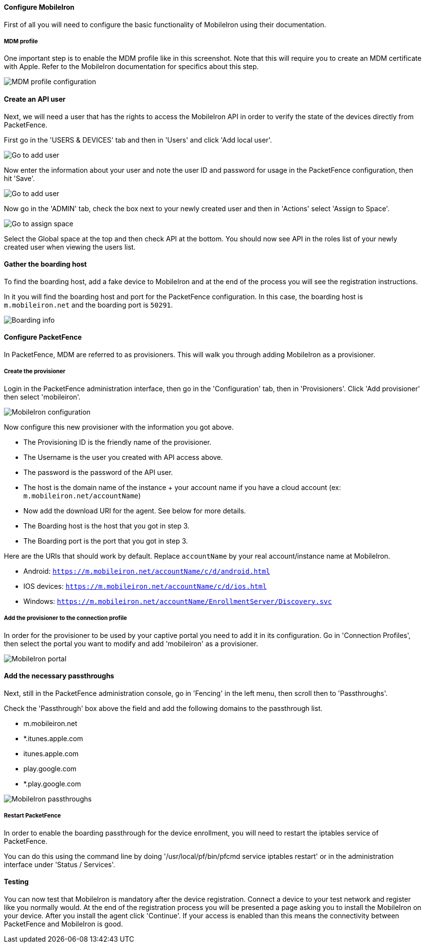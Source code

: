 Configure MobileIron
^^^^^^^^^^^^^^^^^^^^
First of all you will need to configure the basic functionality of MobileIron using their documentation.

MDM profile
+++++++++++
One important step is to enable the MDM profile like in this screenshot. 
Note that this will require you to create an MDM certificate with Apple. Refer to the MobileIron documentation for specifics about this step.

image::mobile-iron-mdm-profile-config.png[scaledwidth="100%",alt="MDM profile configuration"]

Create an API user
^^^^^^^^^^^^^^^^^^
Next, we will need a user that has the rights to access the MobileIron API in order to verify the state of the devices directly from PacketFence.

First go in the 'USERS & DEVICES' tab and then in 'Users' and click 'Add local user'.

image::mobile-iron-go-to-add-user.png[scaledwidth="100%",alt="Go to add user"]

Now enter the information about your user and note the user ID and password for usage in the PacketFence configuration, then hit 'Save'.

image::mobile-iron-create-user.png[scaledwidth="100%",alt="Go to add user"]

Now go in the 'ADMIN' tab, check the box next to your newly created user and then in 'Actions' select 'Assign to Space'.

image::mobile-iron-go-to-assign-space.png[scaledwidth="100%",alt="Go to assign space"]

Select the Global space at the top and then check API at the bottom.
You should now see API in the roles list of your newly created user when viewing the users list.

Gather the boarding host
^^^^^^^^^^^^^^^^^^^^^^^^
To find the boarding host, add a fake device to MobileIron and at the end of the process you will see the registration instructions.

In it you will find the boarding host and port for the PacketFence configuration. In this case, the boarding host is `m.mobileiron.net` and the boarding port is `50291`.

image::mobile-iron-boarding.png[scaledwidth="100%",alt="Boarding info"]

Configure PacketFence
^^^^^^^^^^^^^^^^^^^^^
In PacketFence, MDM are referred to as provisioners. 
This will walk you through adding MobileIron as a provisioner.

Create the provisioner
++++++++++++++++++++++
Login in the PacketFence administration interface, then go in the 'Configuration' tab, then in 'Provisioners'.
Click 'Add provisioner' then select 'mobileiron'.

image::mobile-iron-pf-config.png[scaledwidth="100%",alt="MobileIron configuration"]

Now configure this new provisioner with the information you got above.

[options="compact"]
* The Provisioning ID is the friendly name of the provisioner.
* The Username is the user you created with API access above.
* The password is the password of the API user.
* The host is the domain name of the instance + your account name if you have a cloud account (ex: `m.mobileiron.net/accountName`)
* Now add the download URI for the agent. See below for more details.
* The Boarding host is the host that you got in step 3.
* The Boarding port is the port that you got in step 3.

Here are the URIs that should work by default. 
Replace `accountName` by your real account/instance name at MobileIron.

[options="compact"]
* Android: `https://m.mobileiron.net/accountName/c/d/android.html`
* IOS devices: `https://m.mobileiron.net/accountName/c/d/ios.html`
* Windows: `https://m.mobileiron.net/accountName/EnrollmentServer/Discovery.svc`

Add the provisioner to the connection profile
+++++++++++++++++++++++++++++++++++++++++++++
In order for the provisioner to be used by your captive portal you need to add it in its configuration.
Go in 'Connection Profiles', then select the portal you want to modify and add 'mobileiron' as a provisioner.

image::mobile-iron-portal.png[scaledwidth="100%",alt="MobileIron portal"]

Add the necessary passthroughs
^^^^^^^^^^^^^^^^^^^^^^^^^^^^^^
Next, still in the PacketFence administration console, go in 'Fencing' in the left menu, then scroll then to 'Passthroughs'.

Check the 'Passthrough' box above the field and add the following domains to the passthrough list.

[options="compact"]
* m.mobileiron.net
* *.itunes.apple.com
* itunes.apple.com
* play.google.com
* *.play.google.com 

image::mobile-iron-passthroughs.png[scaledwidth="100%",alt="MobileIron passthroughs"]

Restart PacketFence
+++++++++++++++++++

In order to enable the boarding passthrough for the device enrollment, you will need to restart the iptables service of PacketFence.

You can do this using the command line by doing '/usr/local/pf/bin/pfcmd service iptables restart' or in the administration interface under 'Status / Services'.

Testing
^^^^^^^
You can now test that MobileIron is mandatory after the device registration.
Connect a device to your test network and register like you normally would.
At the end of the registration process you will be presented a page asking you to install the MobileIron on your device.
After you install the agent click 'Continue'. If your access is enabled than this means the connectivity between PacketFence and MobileIron is good.
